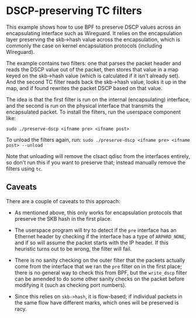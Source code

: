 * DSCP-preserving TC filters

This example shows how to use BPF to preserve DSCP values across an
encapsulating interface such as Wireguard. It relies on the encapsulation layer
preserving the skb->hash value across the encapsulation, which is commonly the
case on kernel encapsulation protocols (including Wireguard).

The example contains two filters: one that parses the packet header and reads
the DSCP value out of the packet, then stores that value in a map keyed on the
skb->hash value (which is calculated if it isn't already set). And the second TC
filter reads back the skb->hash value, looks it up in the map, and if found
rewrites the packet DSCP based on that value.

The idea is that the first filter is run on the internal (encapsulating)
interface, and the second is run on the physical interface that transmits the
encapsulated packet. To install the filters, run the userspace component like:

=sudo ./preserve-dscp <ifname pre> <ifname post>=

To unload the filters again, run:
=sudo ./preserve-dscp <ifname pre> <ifname post> --unload=

Note that unloading will remove the clsact qdisc from the interfaces entirely,
so don't run this if you want to preserve that; instead manually remove the
filters using =tc=.

** Caveats
There are a couple of caveats to this approach:

- As mentioned above, this only works for encapsulation protocols that preserve
  the SKB hash in the first place.

- The userspace program will try to detect if the =pre= interface has an
  Ethernet header by checking if the interface has a type of =ARPHRD_NONE=, and
  if so will assume the packet starts with the IP header. If this heuristic
  turns out to be wrong, the filter will fail.

- There is no sanity checking on the outer filter that the packets actually
  come from the interface that we ran the =pre= filter on in the first place;
  there is no general way to check this from BPF, but the =write_dscp= filter can
  be amended to do some other sanity checks on the packet before modifying it
  (such as checking port numbers).

- Since this relies on =skb->hash=, it is flow-based; if individual packets in
  the same flow have different marks, which ones will be preserved is racy.


